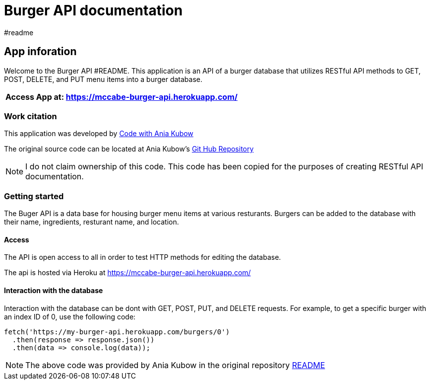 = Burger API documentation 
#readme 

== App inforation 

Welcome to the Burger API #README. This application is an API of a burger database that utilizes RESTful API methods to GET, POST, DELETE, and PUT menu items into a burger database. 

[%header,cols=1*]
|===
|Access App at: https://mccabe-burger-api.herokuapp.com/
|===

=== Work citation 
This application was developed by https://www.youtube.com/c/AniaKub%C3%B3w[Code with Ania Kubow] 

The original source code can be located at Ania Kubow's https://github.com/kubowania/burger-api[Git Hub Repository]

NOTE: I do not claim ownership of this code. This code has been copied for the purposes of creating RESTful API documentation. 


=== Getting started 

The Buger API is a data base for housing burger menu items at various resturants. Burgers can be added to the database with their name, ingredients, resturant name, and location. 

==== Access 
The API is open access to all in order to test HTTP methods for editing the database. 

The api is hosted via Heroku at https://mccabe-burger-api.herokuapp.com/

==== Interaction with the database

Interaction with the database can be dont with GET, POST, PUT, and DELETE requests. For example, to get a specific burger with an index ID of 0, use the following code: 
....
fetch('https://my-burger-api.herokuapp.com/burgers/0')
  .then(response => response.json())
  .then(data => console.log(data));
....

NOTE: The above code was provided by Ania Kubow in the original repository https://github.com/kubowania/burger-api[README]


